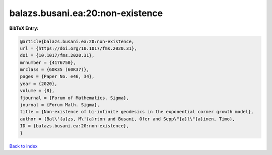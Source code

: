 balazs.busani.ea:20:non-existence
=================================

.. :cite:t:`balazs.busani.ea:20:non-existence`

.. bibliography:: ../../All.bib

**BibTeX Entry:**

.. code-block:: bibtex

   @article{balazs.busani.ea:20:non-existence,
   url = {https://doi.org/10.1017/fms.2020.31},
   doi = {10.1017/fms.2020.31},
   mrnumber = {4176750},
   mrclass = {60K35 (60K37)},
   pages = {Paper No. e46, 34},
   year = {2020},
   volume = {8},
   fjournal = {Forum of Mathematics. Sigma},
   journal = {Forum Math. Sigma},
   title = {Non-existence of bi-infinite geodesics in the exponential corner growth model},
   author = {Bal\'{a}zs, M\'{a}rton and Busani, Ofer and Sepp\"{a}l\"{a}inen, Timo},
   ID = {balazs.busani.ea:20:non-existence},
   }

`Back to index <../index>`_
